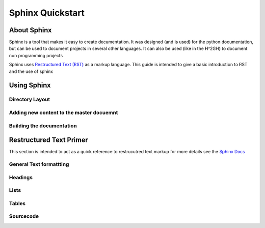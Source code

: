 ==================
Sphinx Quickstart
==================

About Sphinx
=============

Sphinx is a tool that makes it easy to create documentation.
It was designed (and is used) for the python documentation, but can be used to document projects in several other languages. It can also be used (like in the H^2GH) to document non programming projects

Sphinx uses 
`Restructured Text (RST) <http://docutils.sourceforge.net/rst.html>`_
as a markup language.  
This guide is intended to give a basic introduction to RST and the use of sphinx


Using Sphinx
============

Directory Layout
-----------------

Adding new content to the master docuemnt
------------------------------------------

Building the documentation
---------------------------


Restructured Text Primer
=========================

This section is intended to act as a quick reference to restrucutred text markup
for more details see the `Sphinx Docs <http://sphinx-doc.org/rest.html>`_

General Text formattting
-------------------------

Headings
--------

Lists
------

Tables
-------

Sourcecode
----------






